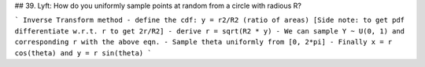 ## 39. Lyft: How do you uniformly sample points at random from a circle with radious R?

```
Inverse Transform method
- define the cdf: y = r2/R2 (ratio of areas) [Side note: to get pdf differentiate w.r.t. r to get 2r/R2] 
- derive r = sqrt(R2 * y)
- We can sample Y ~ U(0, 1) and corresponding r with the above eqn.
- Sample theta uniformly from [0, 2*pi]
- Finally x = r cos(theta) and y = r sin(theta)
```